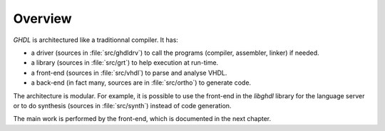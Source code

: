.. _INT:Overview:

Overview
########

`GHDL` is architectured like a traditionnal compiler.  It has:

* a driver (sources in :file:`src/ghdldrv`) to call the programs (compiler, assembler, linker) if needed.

* a library (sources in :file:`src/grt`) to help execution at run-time.

* a front-end (sources in :file:`src/vhdl`) to parse and analyse VHDL.

* a back-end (in fact many, sources are in :file:`src/ortho`) to generate code.

The architecture is modular.  For example, it is possible to use the front-end in the `libghdl` library for the language server or to do synthesis (sources in :file:`src/synth`) instead of code generation.

The main work is performed by the front-end, which is documented in the next chapter.
